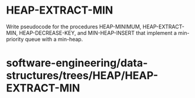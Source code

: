 * HEAP-EXTRACT-MIN

Write pseudocode for the procedures HEAP-MINIMUM, HEAP-EXTRACT-MIN,
HEAP-DECREASE-KEY, and MIN-HEAP-INSERT that implement a min-priority
queue with a min-heap.

* software-engineering/data-structures/trees/HEAP/HEAP-EXTRACT-MIN
